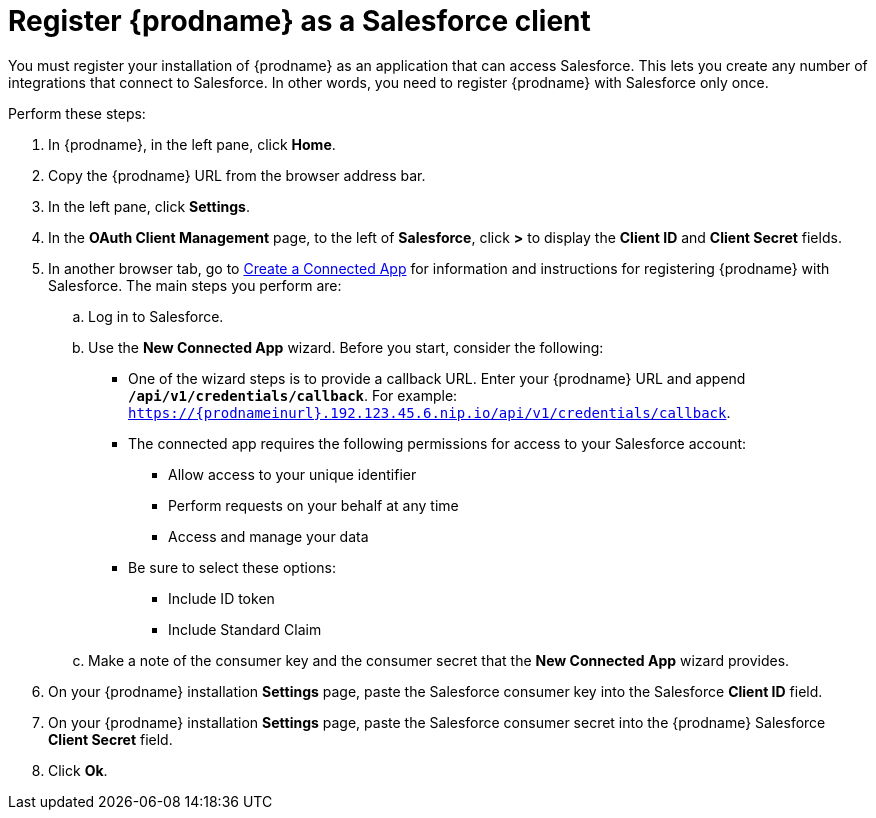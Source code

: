 [[register-with-salesforce]]
= Register {prodname} as a Salesforce client

You must register your installation of {prodname} as an application 
that can access Salesforce. 
This lets you create any number of integrations that connect
to Salesforce. In other words, you need to register {prodname}
with Salesforce only once. 

Perform these steps:

. In {prodname}, in the left pane, click *Home*.
. Copy the {prodname} URL from the browser address bar.
. In the left pane, click *Settings*.
. In the *OAuth Client Management* page, to the left of *Salesforce*,
click *>* to display the *Client ID* and *Client Secret* fields.
. In another browser tab, go  to 
https://help.salesforce.com/articleView?id=connected_app_create.htm[Create a Connected App]
 for information and instructions for registering {prodname} with Salesforce.
The main steps you perform are:
.. Log in to Salesforce.
.. Use the *New Connected App* wizard. Before you start, consider the following:
+
* One of the wizard steps is to provide a callback URL. Enter your 
{prodname} URL and append `*/api/v1/credentials/callback*`. For example: 
`https://{prodnameinurl}.192.123.45.6.nip.io/api/v1/credentials/callback`.

* The connected app requires the following permissions for access to your 
Salesforce account:
+
** Allow access to your unique identifier         
** Perform requests on your behalf at any time
** Access and manage your data
+
* Be sure to select these options:
** Include ID token
** Include Standard Claim

.. Make a note of the consumer key and the consumer secret that the 
*New Connected App* wizard provides. 
. On your {prodname} installation *Settings* page, paste the Salesforce 
consumer key into the Salesforce *Client ID* field. 
. On your {prodname} installation *Settings* page, paste the Salesforce 
consumer secret into the {prodname} Salesforce 
*Client Secret* field. 
. Click *Ok*.
